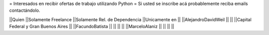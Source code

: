 = Interesados en recibir ofertas de trabajo utilizando Python =
Si usted se inscribe acá probablemente reciba emails contactándolo.

||Quien ||Solamente Freelance ||Solamente Rel. de Dependencia ||Unicamente en ||
||AlejandroDavidWeil ||  ||  ||Capital Federal y Gran Buenos Aires ||
||FacundoBatista ||  ||  ||  ||
||MarceloAlaniz ||  ||  ||  ||
